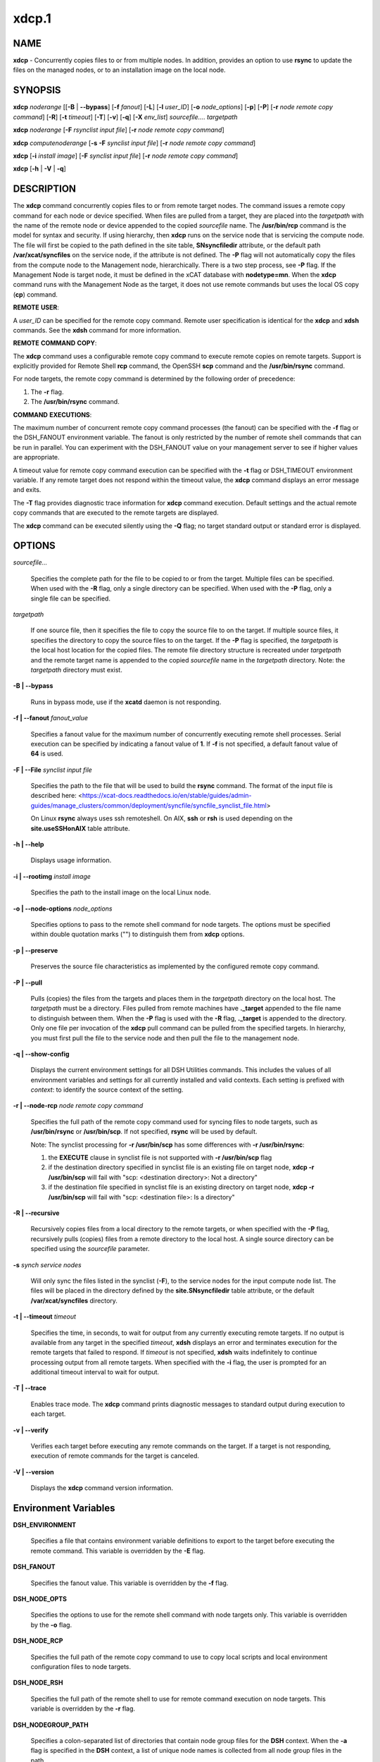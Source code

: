 
######
xdcp.1
######

.. highlight:: perl


************
\ **NAME**\ 
************


\ **xdcp**\  - Concurrently copies files to or from multiple nodes. In addition, provides an option to use \ **rsync**\  to update the files on the managed nodes, or to an installation image on the local node.


****************
\ **SYNOPSIS**\ 
****************


\ **xdcp**\  \ *noderange*\   [[\ **-B**\  | \ **-**\ **-bypass**\ ] [\ **-f**\  \ *fanout*\ ] [\ **-L**\ ]  [\ **-l**\   \ *user_ID*\ ] [\ **-o**\  \ *node_options*\ ] [\ **-p**\ ] [\ **-P**\ ] [\ **-r**\  \ *node remote copy command*\ ] [\ **-R**\ ] [\ **-t**\  \ *timeout*\ ] [\ **-T**\ ] [\ **-v**\ ] [\ **-q**\ ] [\ **-X**\  \ *env_list*\ ] \ *sourcefile.... targetpath*\ 

\ **xdcp**\  \ *noderange*\   [\ **-F**\  \ *rsynclist input file*\ ] [\ **-r**\  \ *node remote copy command*\ ]

\ **xdcp**\  \ *computenoderange*\   [\ **-s**\  \ **-F**\  \ *synclist input file*\ ] [\ **-r**\  \ *node remote copy command*\ ]

\ **xdcp**\  [\ **-i**\  \ *install image*\ ] [\ **-F**\  \ *synclist input file*\ ] [\ **-r**\  \ *node remote copy command*\ ]

\ **xdcp**\  [\ **-h**\  | \ **-V**\  | \ **-q**\ ]


*******************
\ **DESCRIPTION**\ 
*******************


The \ **xdcp**\  command concurrently copies files  to  or  from  remote  target
nodes. The command issues a remote copy command for each node or device specified. When files are  pulled  from a target,  they  are  placed  into  the  \ *targetpath*\  with the name of the
remote node or device appended to  the  copied  \ *sourcefile*\   name.  The
\ **/usr/bin/rcp**\  command is the model for syntax and security.
If using hierarchy, then \ **xdcp**\  runs on the service node that is servicing the compute node. The file will first be copied to the path defined in the site table, \ **SNsyncfiledir**\  attribute, or the default path \ **/var/xcat/syncfiles**\  on the service node, if the attribute is not defined. The \ **-P**\  flag will not automatically copy
the files from the compute node to the Management node, hierarchically.  There
is a two step process, see \ **-P**\  flag.
If the Management Node is target node, it must be defined in the xCAT database with \ **nodetype=mn**\ . When the \ **xdcp**\  command runs with the Management Node as the target, it does not use remote commands but uses the local OS copy (\ **cp**\ ) command.

\ **REMOTE**\  \ **USER**\ :

A \ *user_ID*\  can be specified for the remote copy command. Remote user
specification is identical for the \ **xdcp**\  and \ **xdsh**\  commands. 
See the \ **xdsh**\  command for more information.

\ **REMOTE**\  \ **COMMAND**\  \ **COPY**\ :

The  \ **xdcp**\   command  uses  a  configurable remote copy command to execute
remote copies on remote targets. Support is explicitly  provided  for
Remote  Shell  \ **rcp**\   command,  the  OpenSSH  \ **scp**\   command  and  the
\ **/usr/bin/rsync**\  command.

For node targets, the remote copy command is determined by the  following order of precedence:

1. The \ **-r**\  flag.

2. The \ **/usr/bin/rsync**\  command.

\ **COMMAND**\  \ **EXECUTIONS**\ :

The  maximum  number  of  concurrent remote copy command processes (the
fanout) can be specified with the \ **-f**\  flag or the DSH_FANOUT environment
variable.  The  fanout is only restricted by the number of remote shell
commands that can be run in  parallel.  You  can  experiment  with  the
DSH_FANOUT  value on your management server to see if higher values are
appropriate.

A timeout value for remote copy command execution can be specified with
the \ **-t**\  flag or DSH_TIMEOUT environment variable. If any remote target
does not respond within the timeout value, the \ **xdcp**\  command displays  an
error message and exits.

The \ **-T**\  flag provides diagnostic trace information for \ **xdcp**\  command execution. Default settings and the actual remote copy commands that are executed to the remote targets are displayed.

The \ **xdcp**\  command can be executed silently using the \ **-Q**\  flag; no target
standard output or standard error is displayed.


***************
\ **OPTIONS**\ 
***************



\ *sourcefile...*\ 
 
 Specifies the complete path for the file to be  copied  to  or
 from  the  target.  Multiple files can be specified. When used
 with the \ **-R**\  flag, only a single directory  can  be  specified.
 When  used  with the \ **-P**\  flag, only a single file can be specified.
 


\ *targetpath*\ 
 
 If one source file, then it specifies the file to copy the source
 file to on the target. If multiple source files, it specifies
 the directory to copy the source files to on the target.
 If the \ **-P**\  flag is specified, the \ *targetpath*\  is the local host location
 for the copied files.  The remote file directory structure is recreated
 under \ *targetpath*\  and  the  remote  target  name  is  appended
 to  the   copied \ *sourcefile*\  name in the \ *targetpath*\  directory.
 Note: the \ *targetpath*\  directory must exist.
 


\ **-B | -**\ **-bypass**\ 
 
 Runs in bypass mode, use if the \ **xcatd**\  daemon is not responding.
 


\ **-f | -**\ **-fanout**\  \ *fanout_value*\ 
 
 Specifies a fanout value for the maximum number of  concurrently  executing  remote shell processes. Serial execution
 can be specified by indicating a fanout value of \ **1**\ .
 If \ **-f**\  is not specified, a default fanout value of \ **64**\  is used.
 


\ **-F | -**\ **-File**\  \ *synclist input file*\ 
 
 Specifies the path to the file that will be used to
 build the \ **rsync**\  command.
 The format of the input file is described here: <https://xcat-docs.readthedocs.io/en/stable/guides/admin-guides/manage_clusters/common/deployment/syncfile/syncfile_synclist_file.html>
 
 On Linux \ **rsync**\  always uses ssh remoteshell. On AIX, \ **ssh**\  or \ **rsh**\  is used depending on the \ **site.useSSHonAIX**\  table attribute.
 


\ **-h | -**\ **-help**\ 
 
 Displays usage information.
 


\ **-i | -**\ **-rootimg**\  \ *install image*\ 
 
 Specifies the path to the install image on the local Linux node.
 


\ **-o | -**\ **-node-options**\  \ *node_options*\ 
 
 Specifies options to pass to the remote shell  command  for
 node  targets.  The options must be specified within double
 quotation marks ("") to distinguish them from \ **xdcp**\  options.
 


\ **-p | -**\ **-preserve**\ 
 
 Preserves  the  source  file characteristics as implemented by
 the configured remote copy command.
 


\ **-P | -**\ **-pull**\ 
 
 Pulls (copies) the files from the targets and places  them  in
 the \ *targetpath*\  directory on the local host. The \ *targetpath*\  must
 be a directory. Files pulled from  remote  machines  have
 \ **._target**\   appended  to  the  file  name to distinguish between
 them. When the \ **-P**\  flag is used with the \ **-R**\  flag,  \ **._target**\   is
 appended to the directory. Only one file per invocation of the
 \ **xdcp**\  pull command can be pulled from the specified  targets.
 In hierarchy, you must first pull
 the file to the service node and then pull the file to the management
 node.
 


\ **-q | -**\ **-show-config**\ 
 
 Displays the current environment settings for all DSH
 Utilities commands. This includes the values of all environment
 variables  and  settings  for  all  currently installed and
 valid contexts. Each setting is prefixed with  \ *context*\ :  to
 identify the source context of the setting.
 


\ **-r | -**\ **-node-rcp**\  \ *node remote copy command*\ 
 
 Specifies  the  full  path of the remote copy command used for syncing files to node targets, such as \ **/usr/bin/rsync**\  or \ **/usr/bin/scp**\ . If not specified, \ **rsync**\  will be used by default.
 
 Note: The synclist processing for \ **-r /usr/bin/scp**\  has some differences with \ **-r /usr/bin/rsync**\ :
 
 1) the \ **EXECUTE**\  clause in synclist file is not supported with \ **-r /usr/bin/scp**\  flag
 
 2) if the destination directory specified in synclist file is an existing file on target node, \ **xdcp -r /usr/bin/scp**\  will fail with "scp: <destination directory>: Not a directory"
 
 3) if the destination file specified in synclist file is an existing directory on target node, \ **xdcp -r /usr/bin/scp**\  will fail with "scp: <destination file>: Is a directory"
 


\ **-R | -**\ **-recursive**\ 
 
 Recursively  copies files from a local directory to the remote
 targets, or when specified with the \ **-P**\  flag, recursively pulls
 (copies)  files  from  a remote directory to the local host. A
 single source directory can be specified using the \ *sourcefile*\  parameter.
 


\ **-s**\  \ *synch service nodes*\ 
 
 Will only sync the files listed in the synclist (\ **-F**\ ), to the service
 nodes for the input compute node list. The files will be placed in the
 directory defined by the \ **site.SNsyncfiledir**\  table attribute, or the default
 \ **/var/xcat/syncfiles**\  directory.
 


\ **-t | -**\ **-timeout**\  \ *timeout*\ 
 
 Specifies the time, in seconds, to wait for output from any
 currently executing remote targets. If no output is
 available  from  any  target in the specified \ *timeout*\ ,
 \ **xdsh**\  displays an error and terminates execution for the remote
 targets  that  failed to respond. If \ *timeout*\  is not specified,
 \ **xdsh**\  waits indefinitely to continue processing output  from
 all  remote  targets.  When specified with the \ **-i**\  flag, the
 user is prompted for an additional timeout interval to wait
 for output.
 


\ **-T | -**\ **-trace**\ 
 
 Enables trace mode. The \ **xdcp**\  command prints diagnostic
 messages to standard output during execution to each target.
 


\ **-v | -**\ **-verify**\ 
 
 Verifies each target before executing any  remote  commands
 on  the target. If a target is not responding, execution of
 remote commands for the target is canceled.
 


\ **-V | -**\ **-version**\ 
 
 Displays the \ **xdcp**\  command version information.
 



*************************************
\ **Environment**\  \ **Variables**\ 
*************************************



\ **DSH_ENVIRONMENT**\ 
 
 Specifies a file that contains environment variable
 definitions to export to the target before executing  the  remote
 command. This variable is overridden by the \ **-E**\  flag.
 


\ **DSH_FANOUT**\ 
 
 Specifies  the fanout value. This variable is overridden by
 the \ **-f**\  flag.
 


\ **DSH_NODE_OPTS**\ 
 
 Specifies the options to use for the remote  shell  command
 with  node targets only. This variable is overridden by the
 \ **-o**\  flag.
 


\ **DSH_NODE_RCP**\ 
 
 Specifies the full path of the remote copy command  to  use
 to  copy  local scripts and local environment configuration
 files to node targets.
 


\ **DSH_NODE_RSH**\ 
 
 Specifies the full path of the  remote  shell  to  use  for
 remote  command execution on node targets. This variable is
 overridden by the \ **-r**\  flag.
 


\ **DSH_NODEGROUP_PATH**\ 
 
 Specifies a colon-separated list of directories  that
 contain node group files for the \ **DSH**\  context. When the \ **-a**\  flag
 is specified in the \ **DSH**\  context,  a  list  of  unique  node
 names is collected from all node group files in the path.
 


\ **DSH_PATH**\ 
 
 Sets the command path to use on the targets. If \ **DSH_PATH**\  is
 not set, the default path defined in  the  profile  of  the
 remote \ *user_ID*\  is used.
 


\ **DSH_SYNTAX**\ 
 
 Specifies the shell syntax to use on remote targets; \ **ksh**\  or
 \ **csh**\ . If not specified, the  \ **ksh**\   syntax  is  assumed.  This
 variable is overridden by the \ **-S**\  flag.
 


\ **DSH_TIMEOUT**\ 
 
 Specifies  the  time, in seconds, to wait for output from
 each remote target. This variable is overridden by the \ **-t**\  flag.
 



*******************
\ **Exit Status**\ 
*******************


Exit  values  for  each  remote copy command execution are displayed in
messages from the xdcp command, if the remote copy command exit value is
non-zero.  A  non-zero return code from a remote copy command indicates
that an error was encountered during the remote copy. If a remote  copy
command  encounters an error, execution of the remote copy on that target is bypassed.

The \ **xdcp**\  command exit code is 0, if  the  \ **xdcp**\   command  executed  without
errors  and  all remote copy commands finished with exit codes of 0. If
internal \ **xdcp**\  errors occur or the remote copy commands do  not  complete
successfully,  the \ **xdcp**\   command exit value is greater than 0.


****************
\ **Security**\ 
****************


The  \ **xdcp**\   command  has no security configuration requirements.  All
remote command security requirements  -  configuration,
authentication,  and authorization - are imposed by the underlying remote
command configured for \ **xdsh**\ . The command  assumes  that  authentication
and  authorization  is  configured  between  the  local host and the
remote targets. Interactive password prompting is not supported;  an
error  is displayed and execution is bypassed for a remote target if
password prompting occurs, or if either authorization or
authentication  to  the  remote  target fails. Security configurations as they
pertain to the remote environment and remote shell command are
userdefined.


****************
\ **Examples**\ 
****************



1. To copy the /etc/hosts file from all  nodes in the cluster
to the /tmp/hosts.dir directory on the local host, enter:
 
 
 .. code-block:: perl
 
   xdcp all -P /etc/hosts /tmp/hosts.dir
 
 
 A suffix specifying the name of the target is  appended  to  each
 file name. The contents of the /tmp/hosts.dir directory are similar to:
 
 
 .. code-block:: perl
 
   hosts._node1   hosts._node4   hosts._node7
   hosts._node2   hosts._node5   hosts._node8
   hosts._node3   hosts._node6
 
 


2. To copy the directory /var/log/testlogdir  from  all  targets  in
NodeGroup1 with a fanout of 12, and save each directory on  the  local
host as /var/log._target, enter:
 
 
 .. code-block:: perl
 
   xdcp NodeGroup1 -f 12 -RP /var/log/testlogdir /var/log
 
 


3. To copy  /localnode/smallfile and /tmp/bigfile to B/tmp on node1
using rsync and input -t flag to rsync, enter:
 
 
 .. code-block:: perl
 
   xdcp node1 -r /usr/bin/rsync -o "-t" /localnode/smallfile /tmp/bigfile /tmp
 
 


4. To copy the /etc/hosts file from the local host to all the nodes
in the cluster, enter:
 
 
 .. code-block:: perl
 
   xdcp all /etc/hosts /etc/hosts
 
 


5. To copy all the files in /tmp/testdir from the local host to all the nodes
in the cluster, enter:
 
 
 .. code-block:: perl
 
   xdcp all /tmp/testdir/* /tmp/testdir
 
 


6. To copy all the files in /tmp/testdir and it's subdirectories
from the local host to node1 in the cluster, enter:
 
 
 .. code-block:: perl
 
   xdcp node1 -R /tmp/testdir /tmp/testdir
 
 


7. To copy the /etc/hosts  file  from  node1  and  node2  to the
/tmp/hosts.dir directory on the local host, enter:
 
 
 .. code-block:: perl
 
   xdcp node1,node2 -P /etc/hosts /tmp/hosts.dir
 
 


8. To rsync the /etc/hosts file to your compute nodes:
 
 First create a syncfile /tmp/myrsync, with this line:
 
 
 .. code-block:: perl
 
   /etc/hosts -> /etc/hosts
 
 
 or
 
 
 .. code-block:: perl
 
   /etc/hosts -> /etc/    (last / is required)
 
 
 Then run:
 
 
 .. code-block:: perl
 
   xdcp compute -F /tmp/myrsync
 
 


9. To rsync all the files in /home/mikev to the  compute nodes:
 
 First create a rsync file /tmp/myrsync, with this line:
 
 
 .. code-block:: perl
 
   /home/mikev/* -> /home/mikev/      (last / is required)
 
 
 Then run:
 
 
 .. code-block:: perl
 
   xdcp compute -F /tmp/myrsync
 
 


10. To rsync to the compute nodes, using service nodes:
 
 First create a rsync file /tmp/myrsync, with this line:
 
 
 .. code-block:: perl
 
   /etc/hosts /etc/passwd -> /etc
 
 
 or
 
 
 .. code-block:: perl
 
   /etc/hosts /etc/passwd -> /etc/
 
 
 Then run:
 
 
 .. code-block:: perl
 
   xdcp compute -F /tmp/myrsync
 
 


11. To rsync to the service nodes in preparation for rsyncing the compute nodes
during an install from the service node.
 
 First create a rsync file /tmp/myrsync, with this line:
 
 
 .. code-block:: perl
 
   /etc/hosts /etc/passwd -> /etc
 
 
 Then run:
 
 
 .. code-block:: perl
 
   xdcp compute -s -F /tmp/myrsync
 
 


12. To rsync the /etc/file1 and file2 to your compute nodes and rename to  filex and filey:
 
 First create a rsync file /tmp/myrsync, with these line:
 
 
 .. code-block:: perl
 
   /etc/file1 -> /etc/filex
  
   /etc/file2 -> /etc/filey
 
 
 Then run:
 
 
 .. code-block:: perl
 
   xdcp compute -F /tmp/myrsync
 
 
 to update the Compute Nodes
 


13. To rsync files in the Linux image at /install/netboot/fedora9/x86_64/compute/rootimg on the MN:
 
 First create a rsync file /tmp/myrsync, with this line:
 
 
 .. code-block:: perl
 
   /etc/hosts /etc/passwd -> /etc
 
 
 Then run:
 
 
 .. code-block:: perl
 
   xdcp -i /install/netboot/fedora9/x86_64/compute/rootimg -F /tmp/myrsync
 
 


14. To define the Management Node in the database so you can use xdcp, run
 
 
 .. code-block:: perl
 
   xcatconfig -m
 
 



*************
\ **Files**\ 
*************



****************
\ **SEE ALSO**\ 
****************


xdsh(1)|xdsh.1, noderange(3)|noderange.3

